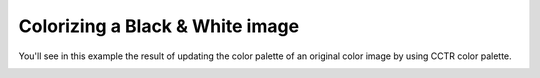 Colorizing a Black & White image
--------------------------------

You'll see in this example the result of updating the color palette of an original color image by using CCTR color palette.

.. container:: centered-grid

   .. raw:: html

      <div class="grid-item">
         <img src="../_static/gameBoyCamera.png" alt="Original Game Boy Camera Image">
         <p>Original Game Boy Camera Image</p>
      </div>
      <div class="grid-item">
         <img src="../_static/colorizedGameBoyCamera_CCTR.png" alt="Colorized Game Boy Camera Image with CCTR color palette">
         <p>Borderless Game Boy Camera Image</p>
      </div>

.. code-block:: python
   :linenos:

    """An example to change image color palette from BW to AZC."""

    import cv2

    from gamebeye.gbcamcolors.gbcolorpalettes import GBColorPalettes
    from gamebeye.gbcamimage.gbcamimage import GBCamImage

    # Path to the image
    image_filepath = "images\\originalImage.png"
    img = cv2.imread(image_filepath)

    # Creation of an GCCamImage object
    gb_img = GBCamImage()
    # Reading of the file
    gb_img.read(image_filepath)

    # Displaying the original image
    original_title = "Original image with {} color palette".format(
        gb_img.color_palette.name
    )
    cv2.imshow(original_title, gb_img.data)
    print("Original color palette : {}".format(gb_img.color_palette))

    # Changing image color palette
    gb_color_palette = GBColorPalettes.CCTR
    gb_img.change_color(color_palette=gb_color_palette)

    # Displaying the colorized image
    color_title = "Colorized image with {} color palette".format(gb_img.color_palette.name)
    cv2.imshow(color_title, gb_img.data)
    print(
        "Colorized image color palette : {}\nRequired color palette : {}".format(
            gb_img.color_palette, gb_color_palette
        )
    )

    cv2.waitKey()
    cv2.destroyWindow(original_title)
    cv2.destroyWindow(color_title)
